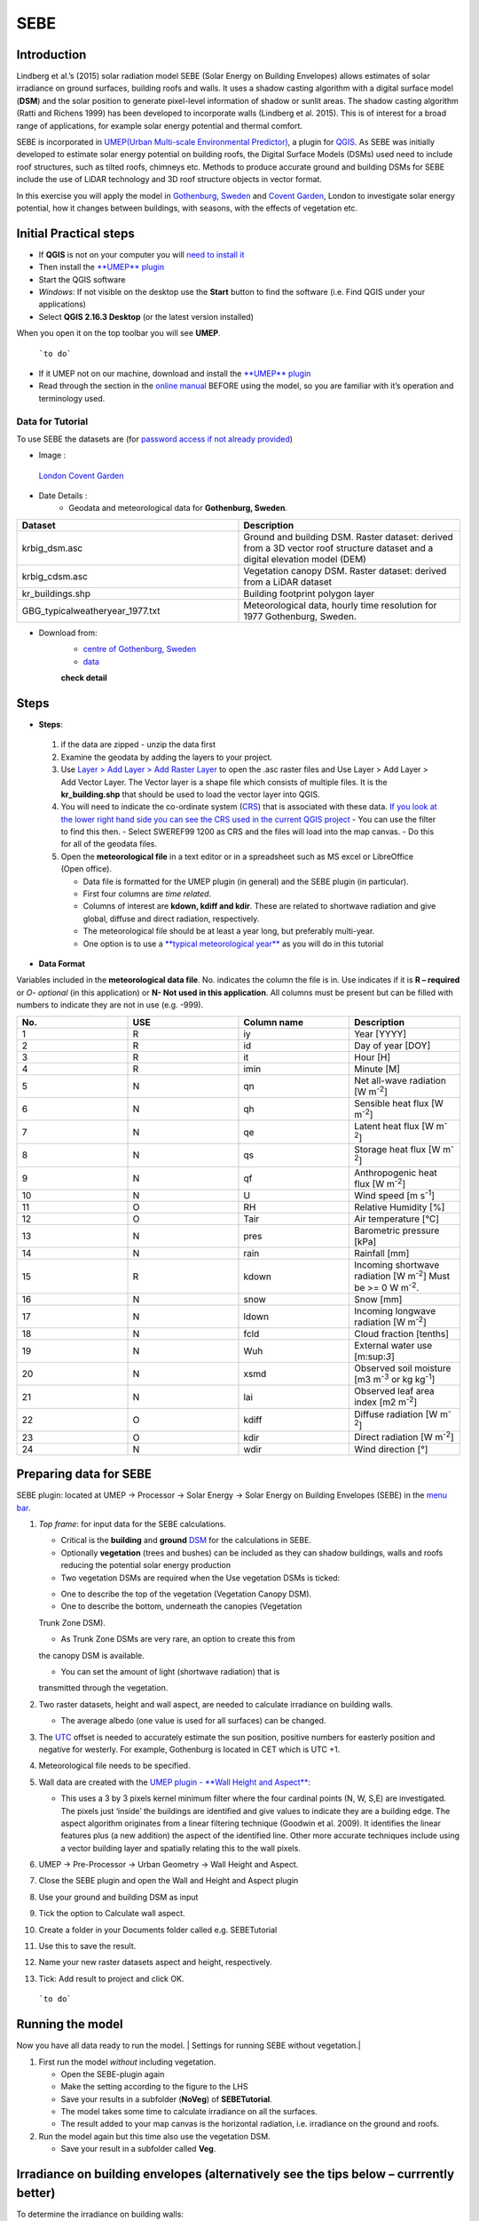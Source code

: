 .. _SEBE:

SEBE
^^^^^^^^^^^^^^

Introduction
------------

Lindberg et al.’s (2015) solar radiation model SEBE (Solar Energy on
Building Envelopes) allows estimates of solar irradiance on ground
surfaces, building roofs and walls. It uses a shadow casting algorithm
with a digital surface model (**DSM**) and the solar position to
generate pixel-level information of shadow or sunlit areas. The shadow
casting algorithm (Ratti and Richens 1999) has been developed to
incorporate walls (Lindberg et al. 2015). This is of interest for a
broad range of applications, for example solar energy potential and
thermal comfort.

SEBE is incorporated in `UMEP(Urban Multi-scale Environmental
Predictor) <http://urban-climate.net/umep/UMEP>`__, a plugin for
`QGIS <http://www.qgis.org>`__. As SEBE was initially developed to
estimate solar energy potential on building roofs, the Digital Surface
Models (DSMs) used need to include roof structures, such as tilted
roofs, chimneys etc. Methods to produce accurate ground and building
DSMs for SEBE include the use of LiDAR technology and 3D roof structure
objects in vector format.

In this exercise you will apply the model in `Gothenburg,
Sweden <https://en.wikipedia.org/wiki/Gothenburg>`__ and `Covent
Garden <https://en.wikipedia.org/wiki/Covent_Garden>`__, London to
investigate solar energy potential, how it changes between buildings,
with seasons, with the effects of vegetation etc.

Initial Practical steps
-----------------------

-  If **QGIS** is not on your computer you will `need to install
   it <http://urban-climate.net/umep/UMEP_Manual#UMEP:_Getting_Started>`__
-  Then install the `**UMEP**
   plugin <http://urban-climate.net/umep/UMEP_Manual#UMEP:_Getting_Started>`__

-  Start the QGIS software
-  *Windows:* If not visible on the desktop use the **Start** button to
   find the software (i.e. Find QGIS under your applications)
-  Select **QGIS 2.16.3 Desktop** (or the latest version installed)

When you open it on the top toolbar you will see **UMEP**.

.. figure:: /images/UMEP_location_SEBE.png

    ```to do```

-  If it UMEP not on our machine, download and install the `**UMEP**
   plugin <http://urban-climate.net/umep/UMEP_Manual#UMEP:_Getting_Started>`__

-  Read through the section in the `online
   manual <http://urban-climate.net/umep/UMEP_Manual#Pre-Processor:_Urban_Morphology:_Source_Area_.28Point.29>`__
   BEFORE using the model, so you are familiar with it’s operation and
   terminology used.

Data for Tutorial
~~~~~~~~~~~~~~~~~

To use SEBE the datasets are (for `password access if not already
provided <http://urban-climate.net/umep/UMEP_Manual#Tutorials>`__)

* Image :
.. figure:: /images/Gothenburg.png

    `London Covent Garden <https://www.google.co.uk/maps/@51.5117012,-0.1231273,356m/data>`__

* Date Details :
    - Geodata and meteorological data for **Gothenburg, Sweden**.

.. list-table::
  :widths: 25 25
  :header-rows: 1

  * - Dataset
    - Description
  * - krbig\_dsm.asc
    - Ground and building DSM. Raster dataset: derived from a 3D vector roof structure dataset and a digital elevation model (DEM)
  * - krbig\_cdsm.asc
    - Vegetation canopy DSM. Raster dataset: derived from a LiDAR dataset
  * - kr\_buildings.shp
    - Building footprint polygon layer
  * - GBG\_typicalweatheryear\_1977.txt
    - Meteorological data, hourly time resolution for 1977 Gothenburg, Sweden.



* Download from:
      - `centre of Gothenburg, Sweden <http://www.urban-climate.net/UMEPTutorials/Gothenburg/Goteborg_SWEREF99_1200.zip>`__
      - `data <http://www.urban-climate.net/UMEPTutorials/London/DataCoventGarden.zip>`__
      **check detail**
Steps
-----
* **Steps**:
 #. if the data are zipped - unzip the data first
 #. Examine the geodata by adding the layers to your project.
 #. Use `Layer > Add Layer > Add Raster Layer <Media:Add_Raster_Layer.png>`__ to open the .asc raster files and Use Layer > Add Layer > Add Vector Layer. The Vector layer is a shape file which consists of multiple files. It is the **kr\_building.shp** that should be used to load the vector layer into QGIS.
 #. You will need to indicate the co-ordinate system (`CRS <http://docs.qgis.org/2.14/en/docs/gentle_gis_introduction/coordinate_reference_systems.html>`__) that is associated with these data. `If you look at the lower right hand side you can see the CRS used in the current QGIS project <Media:GOT_LUP.png>`__
    -  You can use the filter to find this then.
    -  Select SWEREF99 1200 as CRS and the files will load into the map canvas.
    -  Do this for all of the geodata files.

 #. Open the **meteorological file** in a text editor or in a spreadsheet such as MS excel or LibreOffice (Open office).

    -  Data file is formatted for the UMEP plugin (in general) and the SEBE plugin (in particular).
    -  First four columns are *time related*.
    -  Columns of interest are **kdown, kdiff and kdir**. These are related to shortwave radiation and give global, diffuse and direct radiation, respectively.
    -  The meteorological file should be at least a year long, but preferably multi-year.
    -  One option is to use a `**typical meteorological year** <https://en.wikipedia.org/wiki/Typical_meteorological_year>`__ as you will do in this tutorial

* **Data Format**
Variables included in the **meteorological data file**. No. indicates the column the file is in. Use indicates if it is **R – required** or *O- optional* (in this application) or **N- Not used in this application**. All columns must be present but can be filled with numbers to indicate they are not in use (e.g. -999).

.. list-table::
   :widths: 25 25 25 25
   :header-rows: 1

   * - No.
     - USE
     - Column name
     - Description
   * - 1
     - R
     - iy
     - Year [YYYY]
   * - 2
     - R
     - id
     - Day of year [DOY]
   * - 3
     - R
     - it
     - Hour [H]
   * - 4
     - R
     - imin
     - Minute [M]
   * - 5
     - N
     - qn
     - Net all-wave radiation [W m\ :sup:`-2`]
   * - 6
     - N
     - qh
     - Sensible heat flux [W m\ :sup:`-2`]
   * - 7
     - N
     - qe
     - Latent heat flux [W m\ :sup:`-2`]
   * - 8
     - N
     - qs
     - Storage heat flux [W m\ :sup:`-2`]
   * - 9
     - N
     - qf
     - Anthropogenic heat flux [W m\ :sup:`-2`]
   * - 10
     - N
     - U
     - Wind speed [m s\ :sup:`-1`]
   * - 11
     - O
     - RH
     - Relative Humidity [%]
   * - 12
     - O
     - Tair
     - Air temperature [°C]
   * - 13
     - N
     - pres
     - Barometric pressure [kPa]
   * - 14
     - N
     - rain
     - Rainfall [mm]
   * - 15
     - R
     - kdown
     - Incoming shortwave radiation [W m\ :sup:`-2`] Must be >= 0 W m\ :sup:`-2`.
   * - 16
     - N
     - snow
     - Snow [mm]
   * - 17
     - N
     - ldown
     - Incoming longwave radiation [W m\ :sup:`-2`]
   * - 18
     - N
     - fcld
     - Cloud fraction [tenths]
   * - 19
     - N
     - Wuh
     - External water use [m:sup:`3`]
   * - 20
     - N
     - xsmd
     - Observed soil moisture [m3 m\ :sup:`-3` or kg kg\ :sup:`-1`]
   * - 21
     - N
     - lai
     - Observed leaf area index [m2 m\ :sup:`-2`]
   * - 22
     - O
     - kdiff
     - Diffuse radiation [W m\ :sup:`-2`]
   * - 23
     - O
     - kdir
     - Direct radiation [W m\ :sup:`-2`]
   * - 24
     - N
     - wdir
     - Wind direction [°]

Preparing data for SEBE
-----------------------

SEBE plugin: located at UMEP -> Processor -> Solar Energy -> Solar
Energy on Building Envelopes (SEBE) in the `menu
bar <Media:UMEP_location_SEBE.png>`__.

#. *Top frame*: for input data for the SEBE calculations.

   -  Critical is the **building** and **ground**
      `DSM <http://urban-climate.net/umep/UMEP_Manual#Abbreviations>`__
      for the calculations in SEBE.
   -  Optionally **vegetation** (trees and bushes) can be included as
      they can shadow buildings, walls and roofs reducing the potential
      solar energy production
   -  Two vegetation DSMs are required when the Use vegetation DSMs is
      ticked:

   * One to describe the top of the vegetation (Vegetation Canopy DSM).

   * One to describe the bottom, underneath the canopies (Vegetation
   Trunk Zone DSM).

   * As Trunk Zone DSMs are very rare, an option to create this from
   the canopy DSM is available.

   * You can set the amount of light (shortwave radiation) that is
   transmitted through the vegetation.

#. Two raster datasets, height and wall aspect, are needed to calculate
   irradiance on building walls.

   -  The average albedo (one value is used for all surfaces) can be
      changed.

#. The
   `UTC <https://en.wikipedia.org/wiki/Coordinated_Universal_Time>`__
   offset is needed to accurately estimate the sun position, positive
   numbers for easterly position and negative for westerly. For example,
   Gothenburg is located in CET which is UTC +1.
#. Meteorological file needs to be specified.
#. Wall data are created with the `UMEP plugin - **Wall Height and
   Aspect** <http://urban-climate.net/umep/UMEP_Manual#Urban_Geometry:_Wall_Height_and_Aspect>`__:

   -  This uses a 3 by 3 pixels kernel minimum filter where the four
      cardinal points (N, W, S,E) are investigated. The pixels just
      ‘inside’ the buildings are identified and give values to indicate
      they are a building edge. The aspect algorithm originates from a
      linear filtering technique (Goodwin et al. 2009). It identifies
      the linear features plus (a new addition) the aspect of the
      identified line. Other more accurate techniques include using a
      vector building layer and spatially relating this to the wall
      pixels.

#. UMEP -> Pre-Processor -> Urban Geometry -> Wall Height and Aspect.
#. Close the SEBE plugin and open the Wall and Height and Aspect plugin
#. Use your ground and building DSM as input
#. Tick the option to Calculate wall aspect.
#. Create a folder in your Documents folder called e.g. SEBETutorial
#. Use this to save the result.
#. Name your new raster datasets aspect and height, respectively.
#. Tick: Add result to project and click OK.

.. figure:: /images/SEBE1.png

    ```to do```

Running the model
-----------------

Now you have all data ready to run the model. | Settings for running
SEBE without vegetation.|

#. First run the model *without* including vegetation.

   -  Open the SEBE-plugin again
   -  Make the setting according to the figure to the LHS
   -  Save your results in a subfolder (**NoVeg**) of **SEBETutorial**.
   -  The model takes some time to calculate irradiance on all the
      surfaces.
   -  The result added to your map canvas is the horizontal radiation,
      i.e. irradiance on the ground and roofs.

#. Run the model again but this time also use the vegetation DSM.

   -  Save your result in a subfolder called **Veg**.

.. figure:: /images/SEBE_noVeg.png

Irradiance on building envelopes (alternatively see the tips below – currrently better)
---------------------------------------------------------------------------------------

To determine the irradiance on building walls:

#. Open the SunAnalyser located at UMEP -> Post-Processor -> Solar
   Radiation -> SEBE (Visualisation).

   -  This can be used to visualize the irradiance on both roofs and
      walls.

#. Choose the input folder where you saved your result for one of the
   runs.
#. Mark an area with the tool (Area of Visualisation) on the map canvas
   by click first once
#. Drag to produce an area
#. Click again to finish.
#. Click Visualise. Now you should be able to see the results in 3D.

3D Visualisation for Mac currently not working properly

Use the Profile tool to see the range of values along a transect.

#. Plugins > Profile tool > Terrain profile.

   -  Draw a line across the screen on the area of interest. Double
      click and you will see the profile drawn. Make certain you use the
      correct layer (see Tips).

#. If this is not installed you will need to install it from official
   QGIS-plugin reporistory (Plugins > Manage and Install Plugins).

Solar Energy Potential
----------------------

In order to obtain the solar energy potential for a specific building:

#. The actual area of the roof needs to be considered.
#. Determine the area of each pixel (|AP| ): e.g. 1 m\ :sup:`2`
#. As some roofs are tilting the area may be larger for some pixels. The
   actual area (|AA|) can be computed from:

        |AA| = A\ |AP| /cos⁡(Si)
        where the slope (Si) of the raster pixel should be in radians (1 deg = pi/180 rad).


Irradiance map with values less than 900 kWh filtered out
---------------------------------------------------------

* Steps

To make a slope raster

#. *Raster > Terrain analysis > Slope*. If the tool is missing, Go to
   *Manage and Install Plugins* and activate (*Raster Terrain Analysis
   Plugin*)
#. Use the DSM for elevation layer
#. Create the slope z factor =1 - area

.. figure:: /images/Slope.jpg

    Use the raster menu: Raster> Raster Calculator.

#. To determine the area after you have removed the wall area from the buildings.
#. Enter the equation indicated.
#. To visualize where to place solar panels the amount of energy
   received needs to be cost effective. As irradiance below 900 kWh is
   considered to be too low for solar energy production (*Per Jonsson
   personal communication Tyréns Consultancy*), pixel cells lower than
   900 can be filtered out (Figure LHS). Transparency – allows you to
   make visible above a threshold of interest.

   -  Right-click on the Energyyearroof-layer and go to **Properties**
      and then **Transparency**.
   -  Add a custom transparency (green cross) where values between 0 and
      900 are set to 100% transparency.

.. figure:: /images/RasterCalculator.jpg

To estimate solar potential on building roofs we can use the Zonal
statistics tool:

#. Raster > Zonal statistics.
  * Use the roof area raster layer (**energyPerm2\_slope65\_RoofArea**)
    created before and use **kr\_building.shp** as the polygon layer to
    calculate as your zone layer. Make sure that you calculate sum
    statistics.
#. On your building layer – Right click Open Attribute Table
#. Or use the identifier to click a building (polygon) of interest to
   see the statistics you have just calculated

Note that we will not consider the performance of the solar panels.

.. figure:: /images/GOT_Irradiance.png

    ```to do```

Covent Garden data set
----------------------

A second GIS data set is available for the Covent Garden area in London

#. Close the Gothenburg data (it may be easiest to completely close QGIS
   and re-open).
#. Download from
   `1 <https://drive.google.com/open?id=0B7D8dqiua0uzWWhwWmU4c1lnTG8>`__
#. Add the Covent Garden data
#. Extract the data to a directory
#. Load the Raster data (DEM, DSM) files (`as you did
   before <Media:Add_Raster_Layer.png>`__)
#. Shadows

   -  `UMEP -> Processor -> Solar Radiation -> Daily Shadow
      pattern <http://urban-climate.net/umep/UMEP_Manual#Solar_Radiation:_Daily_Shadow_Pattern>`__
   -  Allows you to calculate the shadows for a particular time of day
      and `Day of
      Year <http://disc.sci.gsfc.nasa.gov/julian_calendar.html>`__.

Questions for you to explore with UMEP:SEBE
-------------------------------------------

#. Use the Gothenburg dataset consider the impact of vegetation.

   -  What are the main differences between the two model runs with
      respect to ground and roof surfaces?
   -  To what extent are the building roofs affected by vegetation?

#. Consider the differences between London and Gothenburg. You can run
   the model for different times of the year by modifying the
   meteorological data so the file only has the period of interest.
#. For Covent Garden, determine the solar energy potential for a
   specific building within the model domain. Work in groups to consider
   different areas. What would be the impact of having a smaller/larger
   area domain modelled for this building? Identify the possibilities of
   solar energy production for that building.
#. A report might include a map showing where on the roof solar panels
   could be located and statistics on solar energy potential for the
   roofs on the chosen building.

   -  Statistics might include area (m:sup:`2`) that could be utilized
      and total potential solar energy.
   -  What are other factors you need to consider to improve the
      analysis?

References
----------

-  Goodwin NR, Coops NC, Tooke TR, Christen A, Voogt JA 2009:
   Characterizing urban surface cover and structure with airborne lidar
   technology. `Can J Remote Sens
   35:297–309 <http://pubs.casi.ca/doi/abs/10.5589/m09-015?journalCode=cjrs>`__
-  Lindberg F, Jonsson P, Honjo T, Wästberg D 2015: Solar energy on
   building envelopes - 3D modelling in a 2D environment. `Solar Energy.
   115,
   369–378 <http://www.sciencedirect.com/science/article/pii/S0038092X15001164>`__
-  Ratti CF, Richens P 1999: Urban texture analysis with image
   processing techniques Proc CAADFutures99, Atlanta, GA

**Authors of this document**: Lindberg and Grimmond (2015, 2016)

*Contributors to the material covered*

-  University of Gothenburg: Fredrik Lindberg
-  University of Reading: Sue Grimmond
-  Background work also comes from: UK (Ratti & Richens 1999), Sweden
   (Lindberg et al. 2015), Canada (Goodwin et al. 2009)

Repository for UMEP

-  `Report Bugs here <https://bitbucket.org/fredrik_ucg/umep/>`__

Tips
----

**Meteorological** file in UMEP has a special format. If you have data
in another format there is a `UMEP plugin that can convert your
meteorological data into the UMEP
format <http://urban-climate.net/umep/UMEP_Manual#Pre-Processor:_Meteorological_Data:_MetPreprocessor>`__.

-  Plugin is found at UMEP -> Pre-Processor -> Meteorological data
   ->Prepare Existing data.

Plugin to **visualize data** in 3D: called
`Qgis2Threejs <https://media.readthedocs.org/pdf/qgis2threejs/docs-release/qgis2threejs.pdf>`__.

-  Available for download from the official repository Plugins -> Manage
   and Install Plugins.

.. figure:: /images/CoventGarden.jpg

    ```to do```




TIFF (TIF) and ASC are **raster data file formats**

**In the left Hand Side there is a list of layers.**

  -  The layer that is checked at the top of the list is the layer that is
   seen, If you want to see another layer you can either:
  -
    #\*Un-tick the layers above the one you are interested in and/or

    #\*Move the layer you are interested in to the top of the list by dragging it.


**You can save all of you work for different areas as a project – so you can return to it as whole.**

-  Project > Save as

**You can change the *shading etc*. on different layers.**

-  Right Click on the Layer name Properties > Style > Singlebandpseudo
   color
-  Choose the color band you would like.
-  Classify
-  Numerous things can be modified from this point.

`UMEP repository <https://bitbucket.org/fredrik_ucg/umep/>`__.
`Other Getting Started Help <http://urban-climate.net/umep/UMEP_Manual#UMEP:_Getting_Started>`__
